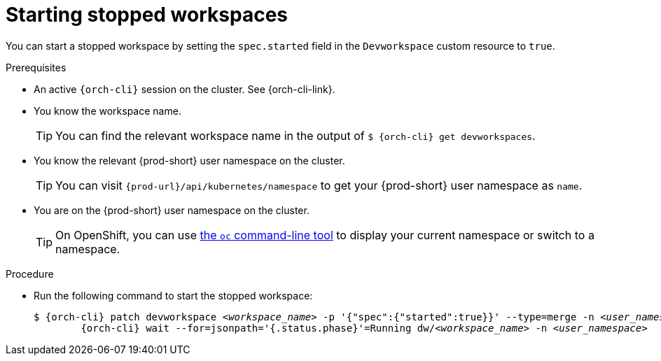 
[id="starting-stopped-workspaces"]
= Starting stopped workspaces

You can start a stopped workspace by setting the `spec.started` field in the `Devworkspace` custom resource to `true`.

.Prerequisites

* An active `{orch-cli}` session on the cluster. See {orch-cli-link}.

* You know the workspace name.
+
[TIP]
====
You can find the relevant workspace name in the output of `$ {orch-cli} get devworkspaces`.
====

* You know the relevant {prod-short} user namespace on the cluster.
+
TIP: You can visit `pass:c,a,q[{prod-url}]/api/kubernetes/namespace` to get your {prod-short} user namespace as `name`.

* You are on the {prod-short} user namespace on the cluster.
+
[TIP]
====
On OpenShift, you can use link:https://docs.openshift.com/container-platform/latest/cli_reference/openshift_cli/developer-cli-commands.html#oc-project[the `oc` command-line tool] to display your current namespace or switch to a namespace.
====

.Procedure

* Run the following command to start the stopped workspace:
+
[subs="+quotes,attributes"]
----
$ {orch-cli} patch devworkspace __<workspace_name>__ -p '{"spec":{"started":true}}' --type=merge -n __<user_namespace>__ && \
        {orch-cli} wait --for=jsonpath='{.status.phase}'=Running dw/__<workspace_name>__ -n __<user_namespace>__
----
